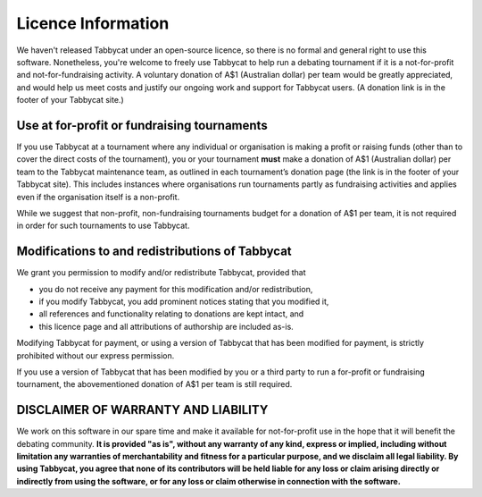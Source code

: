 ===================
Licence Information
===================

We haven't released Tabbycat under an open-source licence, so there is no formal and general right to use this software. Nonetheless, you're welcome to freely use Tabbycat to help run a debating tournament if it is a not-for-profit and not-for-fundraising activity. A voluntary donation of A$1 (Australian dollar) per team would be greatly appreciated, and would help us meet costs and justify our ongoing work and support for Tabbycat users. (A donation link is in the footer of your Tabbycat site.)

Use at for-profit or fundraising tournaments
============================================

If you use Tabbycat at a tournament where any individual or organisation is making a profit or raising funds (other than to cover the direct costs of the tournament), you or your tournament **must** make a donation of A$1 (Australian dollar) per team to the Tabbycat maintenance team, as outlined in each tournament’s donation page (the link is in the footer of your Tabbycat site). This includes instances where organisations run tournaments partly as fundraising activities and applies even if the organisation itself is a non-profit.

While we suggest that non-profit, non-fundraising tournaments budget for a donation of A$1 per team, it is not required in order for such tournaments to use Tabbycat.

Modifications to and redistributions of Tabbycat
================================================

We grant you permission to modify and/or redistribute Tabbycat, provided that

- you do not receive any payment for this modification and/or redistribution,
- if you modify Tabbycat, you add prominent notices stating that you modified it,
- all references and functionality relating to donations are kept intact, and
- this licence page and all attributions of authorship are included as-is.

Modifying Tabbycat for payment, or using a version of Tabbycat that has been modified for payment, is strictly prohibited without our express permission.

If you use a version of Tabbycat that has been modified by you or a third party to run a for-profit or fundraising tournament, the abovementioned donation of A$1 per team is still required.

DISCLAIMER OF WARRANTY AND LIABILITY
====================================

We work on this software in our spare time and make it available for not-for-profit use in the hope that it will benefit the debating community. **It is provided "as is", without any warranty of any kind, express or implied, including without limitation any warranties of merchantability and fitness for a particular purpose, and we disclaim all legal liability. By using Tabbycat, you agree that none of its contributors will be held liable for any loss or claim arising directly or indirectly from using the software, or for any loss or claim otherwise in connection with the software.**
